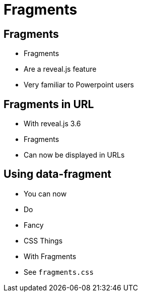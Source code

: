 // .revealjs-features
// This example tests some of reveal.js' fragments features
// :include: //body/script | //div[@class="slides"]
// :header_footer:
= Fragments
:revealjs_history: true
:revealjs_fragmentInURL: true
:customcss: fragments.css

== Fragments

[%step]
* Fragments
* Are a reveal.js feature
* Very familiar to Powerpoint users

== Fragments in URL

[%step]
* With reveal.js 3.6
* Fragments
* Can now be displayed in URLs

== Using data-fragment

[%step]
* You can now
* Do
* Fancy
* CSS Things
* With Fragments
* See `fragments.css`
